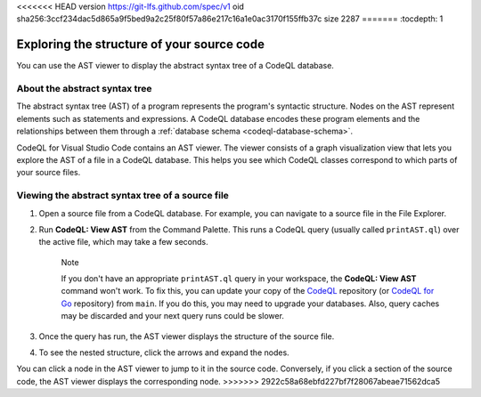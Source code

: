 <<<<<<< HEAD
version https://git-lfs.github.com/spec/v1
oid sha256:3ccf234dac5d865a9f5bed9a2c25f80f57a86e217c16a1e0ac3170f155ffb37c
size 2287
=======
:tocdepth: 1

.. _exploring-the-structure-of-your-source-code:

Exploring the structure of your source code
=================================================

You can use the AST viewer to display the abstract syntax tree of a CodeQL database.

About the abstract syntax tree
-------------------------------

The abstract syntax tree (AST) of a program represents the program's syntactic structure. Nodes on the AST represent elements such as statements and expressions.
A CodeQL database encodes these program elements and the relationships between them through a :ref:`database schema <codeql-database-schema>`.

CodeQL for Visual Studio Code contains an AST viewer. The viewer consists of a graph visualization view that lets you explore the AST of a file in a CodeQL database. This helps you see which CodeQL classes correspond to which parts of your source files.

Viewing the abstract syntax tree of a source file
--------------------------------------------------

1. Open a source file from a CodeQL database. For example, you can navigate to a source file in the File Explorer.

   .. image:: ../images/codeql-for-visual-studio-code/open-source-file.png
      :width: 350
      :alt: Open a source file

2. Run **CodeQL: View AST** from the Command Palette. This runs a CodeQL query (usually called ``printAST.ql``) over the active file, which may take a few seconds.
   
   .. pull-quote:: Note

      If you don't have an appropriate ``printAST.ql`` query in your workspace, the **CodeQL: View AST** command won't work. To fix this, you can update your copy of the `CodeQL <https://github.com/github/codeql>`__ repository (or `CodeQL for Go <https://github.com/github/codeql-go>`__ repository) from ``main``. If you do this, you may need to upgrade your databases. Also, query caches may be discarded and your next query runs could be slower.

3. Once the query has run, the AST viewer displays the structure of the source file.
4. To see the nested structure, click the arrows and expand the nodes.

   .. image:: ../images/codeql-for-visual-studio-code/explore-ast.png
      :alt: Explore the AST

You can click a node in the AST viewer to jump to it in the source code. Conversely, if you click a section of the source code, the AST viewer displays the corresponding node.
>>>>>>> 2922c58a68ebfd227bf7f28067abeae71562dca5
